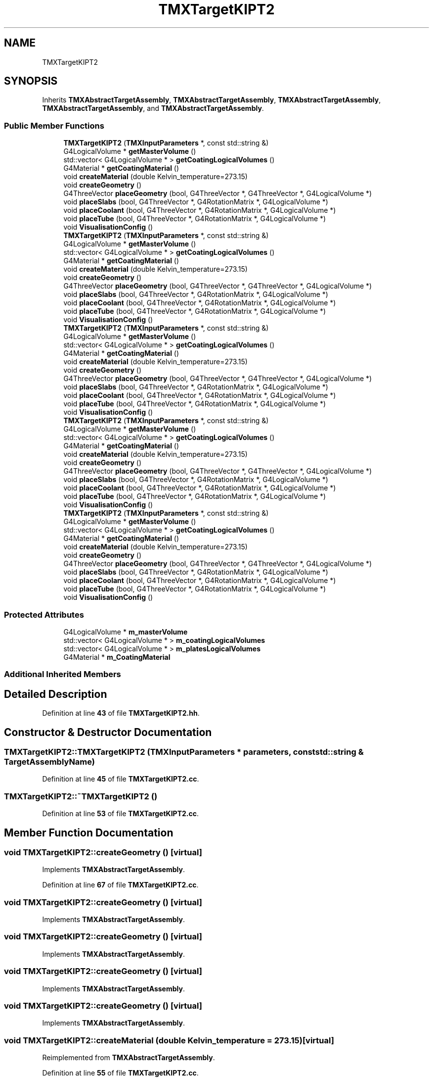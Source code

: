 .TH "TMXTargetKIPT2" 3 "Fri Oct 15 2021" "Version Version 1.0" "Transmutex Documentation" \" -*- nroff -*-
.ad l
.nh
.SH NAME
TMXTargetKIPT2
.SH SYNOPSIS
.br
.PP
.PP
Inherits \fBTMXAbstractTargetAssembly\fP, \fBTMXAbstractTargetAssembly\fP, \fBTMXAbstractTargetAssembly\fP, \fBTMXAbstractTargetAssembly\fP, and \fBTMXAbstractTargetAssembly\fP\&.
.SS "Public Member Functions"

.in +1c
.ti -1c
.RI "\fBTMXTargetKIPT2\fP (\fBTMXInputParameters\fP *, const std::string &)"
.br
.ti -1c
.RI "G4LogicalVolume * \fBgetMasterVolume\fP ()"
.br
.ti -1c
.RI "std::vector< G4LogicalVolume * > \fBgetCoatingLogicalVolumes\fP ()"
.br
.ti -1c
.RI "G4Material * \fBgetCoatingMaterial\fP ()"
.br
.ti -1c
.RI "void \fBcreateMaterial\fP (double Kelvin_temperature=273\&.15)"
.br
.ti -1c
.RI "void \fBcreateGeometry\fP ()"
.br
.ti -1c
.RI "G4ThreeVector \fBplaceGeometry\fP (bool, G4ThreeVector *, G4ThreeVector *, G4LogicalVolume *)"
.br
.ti -1c
.RI "void \fBplaceSlabs\fP (bool, G4ThreeVector *, G4RotationMatrix *, G4LogicalVolume *)"
.br
.ti -1c
.RI "void \fBplaceCoolant\fP (bool, G4ThreeVector *, G4RotationMatrix *, G4LogicalVolume *)"
.br
.ti -1c
.RI "void \fBplaceTube\fP (bool, G4ThreeVector *, G4RotationMatrix *, G4LogicalVolume *)"
.br
.ti -1c
.RI "void \fBVisualisationConfig\fP ()"
.br
.ti -1c
.RI "\fBTMXTargetKIPT2\fP (\fBTMXInputParameters\fP *, const std::string &)"
.br
.ti -1c
.RI "G4LogicalVolume * \fBgetMasterVolume\fP ()"
.br
.ti -1c
.RI "std::vector< G4LogicalVolume * > \fBgetCoatingLogicalVolumes\fP ()"
.br
.ti -1c
.RI "G4Material * \fBgetCoatingMaterial\fP ()"
.br
.ti -1c
.RI "void \fBcreateMaterial\fP (double Kelvin_temperature=273\&.15)"
.br
.ti -1c
.RI "void \fBcreateGeometry\fP ()"
.br
.ti -1c
.RI "G4ThreeVector \fBplaceGeometry\fP (bool, G4ThreeVector *, G4ThreeVector *, G4LogicalVolume *)"
.br
.ti -1c
.RI "void \fBplaceSlabs\fP (bool, G4ThreeVector *, G4RotationMatrix *, G4LogicalVolume *)"
.br
.ti -1c
.RI "void \fBplaceCoolant\fP (bool, G4ThreeVector *, G4RotationMatrix *, G4LogicalVolume *)"
.br
.ti -1c
.RI "void \fBplaceTube\fP (bool, G4ThreeVector *, G4RotationMatrix *, G4LogicalVolume *)"
.br
.ti -1c
.RI "void \fBVisualisationConfig\fP ()"
.br
.ti -1c
.RI "\fBTMXTargetKIPT2\fP (\fBTMXInputParameters\fP *, const std::string &)"
.br
.ti -1c
.RI "G4LogicalVolume * \fBgetMasterVolume\fP ()"
.br
.ti -1c
.RI "std::vector< G4LogicalVolume * > \fBgetCoatingLogicalVolumes\fP ()"
.br
.ti -1c
.RI "G4Material * \fBgetCoatingMaterial\fP ()"
.br
.ti -1c
.RI "void \fBcreateMaterial\fP (double Kelvin_temperature=273\&.15)"
.br
.ti -1c
.RI "void \fBcreateGeometry\fP ()"
.br
.ti -1c
.RI "G4ThreeVector \fBplaceGeometry\fP (bool, G4ThreeVector *, G4ThreeVector *, G4LogicalVolume *)"
.br
.ti -1c
.RI "void \fBplaceSlabs\fP (bool, G4ThreeVector *, G4RotationMatrix *, G4LogicalVolume *)"
.br
.ti -1c
.RI "void \fBplaceCoolant\fP (bool, G4ThreeVector *, G4RotationMatrix *, G4LogicalVolume *)"
.br
.ti -1c
.RI "void \fBplaceTube\fP (bool, G4ThreeVector *, G4RotationMatrix *, G4LogicalVolume *)"
.br
.ti -1c
.RI "void \fBVisualisationConfig\fP ()"
.br
.ti -1c
.RI "\fBTMXTargetKIPT2\fP (\fBTMXInputParameters\fP *, const std::string &)"
.br
.ti -1c
.RI "G4LogicalVolume * \fBgetMasterVolume\fP ()"
.br
.ti -1c
.RI "std::vector< G4LogicalVolume * > \fBgetCoatingLogicalVolumes\fP ()"
.br
.ti -1c
.RI "G4Material * \fBgetCoatingMaterial\fP ()"
.br
.ti -1c
.RI "void \fBcreateMaterial\fP (double Kelvin_temperature=273\&.15)"
.br
.ti -1c
.RI "void \fBcreateGeometry\fP ()"
.br
.ti -1c
.RI "G4ThreeVector \fBplaceGeometry\fP (bool, G4ThreeVector *, G4ThreeVector *, G4LogicalVolume *)"
.br
.ti -1c
.RI "void \fBplaceSlabs\fP (bool, G4ThreeVector *, G4RotationMatrix *, G4LogicalVolume *)"
.br
.ti -1c
.RI "void \fBplaceCoolant\fP (bool, G4ThreeVector *, G4RotationMatrix *, G4LogicalVolume *)"
.br
.ti -1c
.RI "void \fBplaceTube\fP (bool, G4ThreeVector *, G4RotationMatrix *, G4LogicalVolume *)"
.br
.ti -1c
.RI "void \fBVisualisationConfig\fP ()"
.br
.ti -1c
.RI "\fBTMXTargetKIPT2\fP (\fBTMXInputParameters\fP *, const std::string &)"
.br
.ti -1c
.RI "G4LogicalVolume * \fBgetMasterVolume\fP ()"
.br
.ti -1c
.RI "std::vector< G4LogicalVolume * > \fBgetCoatingLogicalVolumes\fP ()"
.br
.ti -1c
.RI "G4Material * \fBgetCoatingMaterial\fP ()"
.br
.ti -1c
.RI "void \fBcreateMaterial\fP (double Kelvin_temperature=273\&.15)"
.br
.ti -1c
.RI "void \fBcreateGeometry\fP ()"
.br
.ti -1c
.RI "G4ThreeVector \fBplaceGeometry\fP (bool, G4ThreeVector *, G4ThreeVector *, G4LogicalVolume *)"
.br
.ti -1c
.RI "void \fBplaceSlabs\fP (bool, G4ThreeVector *, G4RotationMatrix *, G4LogicalVolume *)"
.br
.ti -1c
.RI "void \fBplaceCoolant\fP (bool, G4ThreeVector *, G4RotationMatrix *, G4LogicalVolume *)"
.br
.ti -1c
.RI "void \fBplaceTube\fP (bool, G4ThreeVector *, G4RotationMatrix *, G4LogicalVolume *)"
.br
.ti -1c
.RI "void \fBVisualisationConfig\fP ()"
.br
.in -1c
.SS "Protected Attributes"

.in +1c
.ti -1c
.RI "G4LogicalVolume * \fBm_masterVolume\fP"
.br
.ti -1c
.RI "std::vector< G4LogicalVolume * > \fBm_coatingLogicalVolumes\fP"
.br
.ti -1c
.RI "std::vector< G4LogicalVolume * > \fBm_platesLogicalVolumes\fP"
.br
.ti -1c
.RI "G4Material * \fBm_CoatingMaterial\fP"
.br
.in -1c
.SS "Additional Inherited Members"
.SH "Detailed Description"
.PP 
Definition at line \fB43\fP of file \fBTMXTargetKIPT2\&.hh\fP\&.
.SH "Constructor & Destructor Documentation"
.PP 
.SS "TMXTargetKIPT2::TMXTargetKIPT2 (\fBTMXInputParameters\fP * parameters, const std::string & TargetAssemblyName)"

.PP
Definition at line \fB45\fP of file \fBTMXTargetKIPT2\&.cc\fP\&.
.SS "TMXTargetKIPT2::~TMXTargetKIPT2 ()"

.PP
Definition at line \fB53\fP of file \fBTMXTargetKIPT2\&.cc\fP\&.
.SH "Member Function Documentation"
.PP 
.SS "void TMXTargetKIPT2::createGeometry ()\fC [virtual]\fP"

.PP
Implements \fBTMXAbstractTargetAssembly\fP\&.
.PP
Definition at line \fB67\fP of file \fBTMXTargetKIPT2\&.cc\fP\&.
.SS "void TMXTargetKIPT2::createGeometry ()\fC [virtual]\fP"

.PP
Implements \fBTMXAbstractTargetAssembly\fP\&.
.SS "void TMXTargetKIPT2::createGeometry ()\fC [virtual]\fP"

.PP
Implements \fBTMXAbstractTargetAssembly\fP\&.
.SS "void TMXTargetKIPT2::createGeometry ()\fC [virtual]\fP"

.PP
Implements \fBTMXAbstractTargetAssembly\fP\&.
.SS "void TMXTargetKIPT2::createGeometry ()\fC [virtual]\fP"

.PP
Implements \fBTMXAbstractTargetAssembly\fP\&.
.SS "void TMXTargetKIPT2::createMaterial (double Kelvin_temperature = \fC273\&.15\fP)\fC [virtual]\fP"

.PP
Reimplemented from \fBTMXAbstractTargetAssembly\fP\&.
.PP
Definition at line \fB55\fP of file \fBTMXTargetKIPT2\&.cc\fP\&.
.SS "void TMXTargetKIPT2::createMaterial (double Kelvin_temperature = \fC273\&.15\fP)\fC [virtual]\fP"

.PP
Reimplemented from \fBTMXAbstractTargetAssembly\fP\&.
.SS "void TMXTargetKIPT2::createMaterial (double Kelvin_temperature = \fC273\&.15\fP)\fC [virtual]\fP"

.PP
Reimplemented from \fBTMXAbstractTargetAssembly\fP\&.
.SS "void TMXTargetKIPT2::createMaterial (double Kelvin_temperature = \fC273\&.15\fP)\fC [virtual]\fP"

.PP
Reimplemented from \fBTMXAbstractTargetAssembly\fP\&.
.SS "void TMXTargetKIPT2::createMaterial (double Kelvin_temperature = \fC273\&.15\fP)\fC [virtual]\fP"

.PP
Reimplemented from \fBTMXAbstractTargetAssembly\fP\&.
.SS "std::vector< G4LogicalVolume * > TMXTargetKIPT2::getCoatingLogicalVolumes ()"

.PP
Definition at line \fB190\fP of file \fBTMXTargetKIPT2\&.cc\fP\&.
.SS "G4Material * TMXTargetKIPT2::getCoatingMaterial ()"

.PP
Definition at line \fB194\fP of file \fBTMXTargetKIPT2\&.cc\fP\&.
.SS "G4LogicalVolume * TMXTargetKIPT2::getMasterVolume ()"

.PP
Definition at line \fB198\fP of file \fBTMXTargetKIPT2\&.cc\fP\&.
.SS "void TMXTargetKIPT2::placeCoolant (bool, G4ThreeVector *, G4RotationMatrix *, G4LogicalVolume *)\fC [virtual]\fP"

.PP
Implements \fBTMXAbstractTargetAssembly\fP\&.
.PP
Definition at line \fB175\fP of file \fBTMXTargetKIPT2\&.cc\fP\&.
.SS "void TMXTargetKIPT2::placeCoolant (bool, G4ThreeVector *, G4RotationMatrix *, G4LogicalVolume *)\fC [virtual]\fP"

.PP
Implements \fBTMXAbstractTargetAssembly\fP\&.
.SS "void TMXTargetKIPT2::placeCoolant (bool, G4ThreeVector *, G4RotationMatrix *, G4LogicalVolume *)\fC [virtual]\fP"

.PP
Implements \fBTMXAbstractTargetAssembly\fP\&.
.SS "void TMXTargetKIPT2::placeCoolant (bool, G4ThreeVector *, G4RotationMatrix *, G4LogicalVolume *)\fC [virtual]\fP"

.PP
Implements \fBTMXAbstractTargetAssembly\fP\&.
.SS "void TMXTargetKIPT2::placeCoolant (bool, G4ThreeVector *, G4RotationMatrix *, G4LogicalVolume *)\fC [virtual]\fP"

.PP
Implements \fBTMXAbstractTargetAssembly\fP\&.
.SS "G4ThreeVector TMXTargetKIPT2::placeGeometry (bool, G4ThreeVector *, G4ThreeVector *, G4LogicalVolume *)\fC [virtual]\fP"

.PP
Implements \fBTMXAbstractTargetAssembly\fP\&.
.PP
Definition at line \fB166\fP of file \fBTMXTargetKIPT2\&.cc\fP\&.
.SS "G4ThreeVector TMXTargetKIPT2::placeGeometry (bool, G4ThreeVector *, G4ThreeVector *, G4LogicalVolume *)\fC [virtual]\fP"

.PP
Implements \fBTMXAbstractTargetAssembly\fP\&.
.SS "G4ThreeVector TMXTargetKIPT2::placeGeometry (bool, G4ThreeVector *, G4ThreeVector *, G4LogicalVolume *)\fC [virtual]\fP"

.PP
Implements \fBTMXAbstractTargetAssembly\fP\&.
.SS "G4ThreeVector TMXTargetKIPT2::placeGeometry (bool, G4ThreeVector *, G4ThreeVector *, G4LogicalVolume *)\fC [virtual]\fP"

.PP
Implements \fBTMXAbstractTargetAssembly\fP\&.
.SS "G4ThreeVector TMXTargetKIPT2::placeGeometry (bool, G4ThreeVector *, G4ThreeVector *, G4LogicalVolume *)\fC [virtual]\fP"

.PP
Implements \fBTMXAbstractTargetAssembly\fP\&.
.SS "void TMXTargetKIPT2::placeSlabs (bool, G4ThreeVector *, G4RotationMatrix *, G4LogicalVolume *)\fC [virtual]\fP"

.PP
Implements \fBTMXAbstractTargetAssembly\fP\&.
.PP
Definition at line \fB171\fP of file \fBTMXTargetKIPT2\&.cc\fP\&.
.SS "void TMXTargetKIPT2::placeSlabs (bool, G4ThreeVector *, G4RotationMatrix *, G4LogicalVolume *)\fC [virtual]\fP"

.PP
Implements \fBTMXAbstractTargetAssembly\fP\&.
.SS "void TMXTargetKIPT2::placeSlabs (bool, G4ThreeVector *, G4RotationMatrix *, G4LogicalVolume *)\fC [virtual]\fP"

.PP
Implements \fBTMXAbstractTargetAssembly\fP\&.
.SS "void TMXTargetKIPT2::placeSlabs (bool, G4ThreeVector *, G4RotationMatrix *, G4LogicalVolume *)\fC [virtual]\fP"

.PP
Implements \fBTMXAbstractTargetAssembly\fP\&.
.SS "void TMXTargetKIPT2::placeSlabs (bool, G4ThreeVector *, G4RotationMatrix *, G4LogicalVolume *)\fC [virtual]\fP"

.PP
Implements \fBTMXAbstractTargetAssembly\fP\&.
.SS "void TMXTargetKIPT2::placeTube (bool, G4ThreeVector *, G4RotationMatrix *, G4LogicalVolume *)\fC [virtual]\fP"

.PP
Implements \fBTMXAbstractTargetAssembly\fP\&.
.PP
Definition at line \fB179\fP of file \fBTMXTargetKIPT2\&.cc\fP\&.
.SS "void TMXTargetKIPT2::placeTube (bool, G4ThreeVector *, G4RotationMatrix *, G4LogicalVolume *)\fC [virtual]\fP"

.PP
Implements \fBTMXAbstractTargetAssembly\fP\&.
.SS "void TMXTargetKIPT2::placeTube (bool, G4ThreeVector *, G4RotationMatrix *, G4LogicalVolume *)\fC [virtual]\fP"

.PP
Implements \fBTMXAbstractTargetAssembly\fP\&.
.SS "void TMXTargetKIPT2::placeTube (bool, G4ThreeVector *, G4RotationMatrix *, G4LogicalVolume *)\fC [virtual]\fP"

.PP
Implements \fBTMXAbstractTargetAssembly\fP\&.
.SS "void TMXTargetKIPT2::placeTube (bool, G4ThreeVector *, G4RotationMatrix *, G4LogicalVolume *)\fC [virtual]\fP"

.PP
Implements \fBTMXAbstractTargetAssembly\fP\&.
.SS "void TMXTargetKIPT2::VisualisationConfig ()\fC [virtual]\fP"

.PP
Reimplemented from \fBTMXAbstractTargetAssembly\fP\&.
.PP
Definition at line \fB105\fP of file \fBTMXTargetKIPT2\&.cc\fP\&.
.SS "void TMXTargetKIPT2::VisualisationConfig ()\fC [virtual]\fP"

.PP
Reimplemented from \fBTMXAbstractTargetAssembly\fP\&.
.SS "void TMXTargetKIPT2::VisualisationConfig ()\fC [virtual]\fP"

.PP
Reimplemented from \fBTMXAbstractTargetAssembly\fP\&.
.SS "void TMXTargetKIPT2::VisualisationConfig ()\fC [virtual]\fP"

.PP
Reimplemented from \fBTMXAbstractTargetAssembly\fP\&.
.SS "void TMXTargetKIPT2::VisualisationConfig ()\fC [virtual]\fP"

.PP
Reimplemented from \fBTMXAbstractTargetAssembly\fP\&.
.SH "Member Data Documentation"
.PP 
.SS "std::vector< G4LogicalVolume * > TMXTargetKIPT2::m_coatingLogicalVolumes\fC [protected]\fP"

.PP
Definition at line \fB80\fP of file \fBTMXTargetKIPT2\&.hh\fP\&.
.SS "G4Material * TMXTargetKIPT2::m_CoatingMaterial\fC [protected]\fP"

.PP
Definition at line \fB86\fP of file \fBTMXTargetKIPT2\&.hh\fP\&.
.SS "G4LogicalVolume * TMXTargetKIPT2::m_masterVolume\fC [protected]\fP"

.PP
Definition at line \fB75\fP of file \fBTMXTargetKIPT2\&.hh\fP\&.
.SS "std::vector< G4LogicalVolume * > TMXTargetKIPT2::m_platesLogicalVolumes\fC [protected]\fP"

.PP
Definition at line \fB81\fP of file \fBTMXTargetKIPT2\&.hh\fP\&.

.SH "Author"
.PP 
Generated automatically by Doxygen for Transmutex Documentation from the source code\&.
